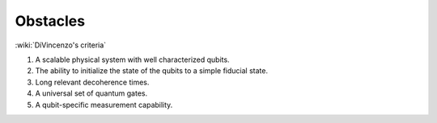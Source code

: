 *********
Obstacles
*********


:wiki:`DiVincenzo's criteria`


#. A scalable physical system with well characterized qubits.
#. The ability to initialize the state of the qubits to a simple fiducial state.
#. Long relevant decoherence times.
#. A universal set of quantum gates.
#. A qubit-specific measurement capability.
